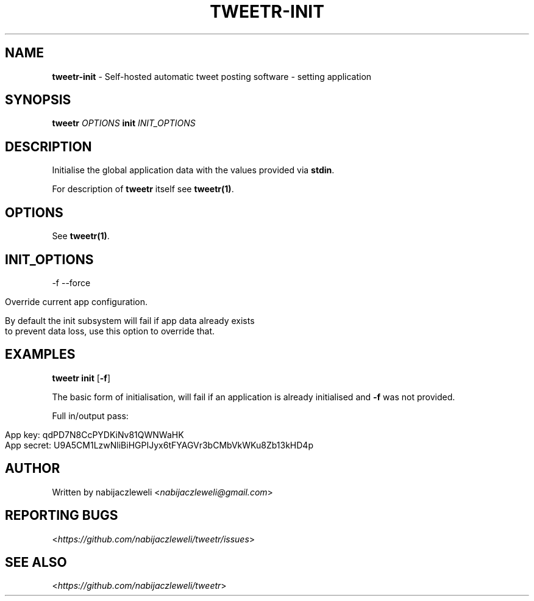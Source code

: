 .\" generated with Ronn/v0.7.3
.\" http://github.com/rtomayko/ronn/tree/0.7.3
.
.TH "TWEETR\-INIT" "1" "September 2016" "tweetr developers" ""
.
.SH "NAME"
\fBtweetr\-init\fR \- Self\-hosted automatic tweet posting software \- setting application
.
.SH "SYNOPSIS"
\fBtweetr\fR \fIOPTIONS\fR \fBinit\fR \fIINIT_OPTIONS\fR
.
.SH "DESCRIPTION"
Initialise the global application data with the values provided via \fBstdin\fR\.
.
.P
For description of \fBtweetr\fR itself see \fBtweetr(1)\fR\.
.
.SH "OPTIONS"
See \fBtweetr(1)\fR\.
.
.SH "INIT_OPTIONS"
\-f \-\-force
.
.IP "" 4
.
.nf

Override current app configuration\.

By default the init subsystem will fail if app data already exists
to prevent data loss, use this option to override that\.
.
.fi
.
.IP "" 0
.
.SH "EXAMPLES"
\fBtweetr init\fR [\fB\-f\fR]
.
.P
The basic form of initialisation, will fail if an application is already initialised and \fB\-f\fR was not provided\.
.
.P
Full in/output pass:
.
.IP "" 4
.
.nf

App key: qdPD7N8CcPYDKiNv81QWNWaHK
App secret: U9A5CM1LzwNliBiHGPIJyx6tFYAGVr3bCMbVkWKu8Zb13kHD4p
.
.fi
.
.IP "" 0
.
.SH "AUTHOR"
Written by nabijaczleweli <\fInabijaczleweli@gmail\.com\fR>
.
.SH "REPORTING BUGS"
<\fIhttps://github\.com/nabijaczleweli/tweetr/issues\fR>
.
.SH "SEE ALSO"
<\fIhttps://github\.com/nabijaczleweli/tweetr\fR>
